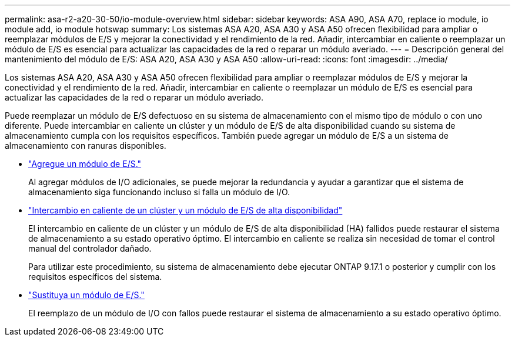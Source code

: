 ---
permalink: asa-r2-a20-30-50/io-module-overview.html 
sidebar: sidebar 
keywords: ASA A90, ASA A70, replace io module, io module add, io module hotswap 
summary: Los sistemas ASA A20, ASA A30 y ASA A50 ofrecen flexibilidad para ampliar o reemplazar módulos de E/S y mejorar la conectividad y el rendimiento de la red. Añadir, intercambiar en caliente o reemplazar un módulo de E/S es esencial para actualizar las capacidades de la red o reparar un módulo averiado. 
---
= Descripción general del mantenimiento del módulo de E/S: ASA A20, ASA A30 y ASA A50
:allow-uri-read: 
:icons: font
:imagesdir: ../media/


[role="lead"]
Los sistemas ASA A20, ASA A30 y ASA A50 ofrecen flexibilidad para ampliar o reemplazar módulos de E/S y mejorar la conectividad y el rendimiento de la red. Añadir, intercambiar en caliente o reemplazar un módulo de E/S es esencial para actualizar las capacidades de la red o reparar un módulo averiado.

Puede reemplazar un módulo de E/S defectuoso en su sistema de almacenamiento con el mismo tipo de módulo o con uno diferente. Puede intercambiar en caliente un clúster y un módulo de E/S de alta disponibilidad cuando su sistema de almacenamiento cumpla con los requisitos específicos. También puede agregar un módulo de E/S a un sistema de almacenamiento con ranuras disponibles.

* link:io-module-add.html["Agregue un módulo de E/S."]
+
Al agregar módulos de I/O adicionales, se puede mejorar la redundancia y ayudar a garantizar que el sistema de almacenamiento siga funcionando incluso si falla un módulo de I/O.

* link:io-module-hotswap-ha-slot4.html["Intercambio en caliente de un clúster y un módulo de E/S de alta disponibilidad"]
+
El intercambio en caliente de un clúster y un módulo de E/S de alta disponibilidad (HA) fallidos puede restaurar el sistema de almacenamiento a su estado operativo óptimo. El intercambio en caliente se realiza sin necesidad de tomar el control manual del controlador dañado.

+
Para utilizar este procedimiento, su sistema de almacenamiento debe ejecutar ONTAP 9.17.1 o posterior y cumplir con los requisitos específicos del sistema.

* link:io-module-replace.html["Sustituya un módulo de E/S."]
+
El reemplazo de un módulo de I/O con fallos puede restaurar el sistema de almacenamiento a su estado operativo óptimo.


